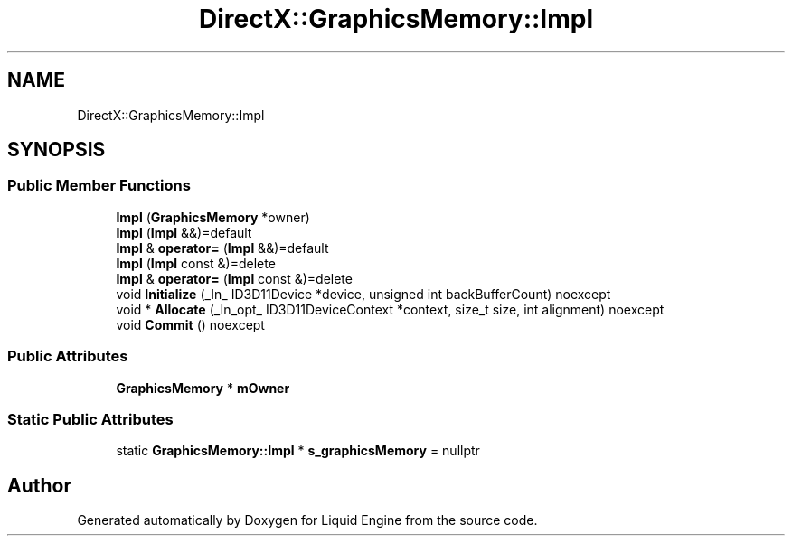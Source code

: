 .TH "DirectX::GraphicsMemory::Impl" 3 "Fri Aug 11 2023" "Liquid Engine" \" -*- nroff -*-
.ad l
.nh
.SH NAME
DirectX::GraphicsMemory::Impl
.SH SYNOPSIS
.br
.PP
.SS "Public Member Functions"

.in +1c
.ti -1c
.RI "\fBImpl\fP (\fBGraphicsMemory\fP *owner)"
.br
.ti -1c
.RI "\fBImpl\fP (\fBImpl\fP &&)=default"
.br
.ti -1c
.RI "\fBImpl\fP & \fBoperator=\fP (\fBImpl\fP &&)=default"
.br
.ti -1c
.RI "\fBImpl\fP (\fBImpl\fP const &)=delete"
.br
.ti -1c
.RI "\fBImpl\fP & \fBoperator=\fP (\fBImpl\fP const &)=delete"
.br
.ti -1c
.RI "void \fBInitialize\fP (_In_ ID3D11Device *device, unsigned int backBufferCount) noexcept"
.br
.ti -1c
.RI "void * \fBAllocate\fP (_In_opt_ ID3D11DeviceContext *context, size_t size, int alignment) noexcept"
.br
.ti -1c
.RI "void \fBCommit\fP () noexcept"
.br
.in -1c
.SS "Public Attributes"

.in +1c
.ti -1c
.RI "\fBGraphicsMemory\fP * \fBmOwner\fP"
.br
.in -1c
.SS "Static Public Attributes"

.in +1c
.ti -1c
.RI "static \fBGraphicsMemory::Impl\fP * \fBs_graphicsMemory\fP = nullptr"
.br
.in -1c

.SH "Author"
.PP 
Generated automatically by Doxygen for Liquid Engine from the source code\&.
